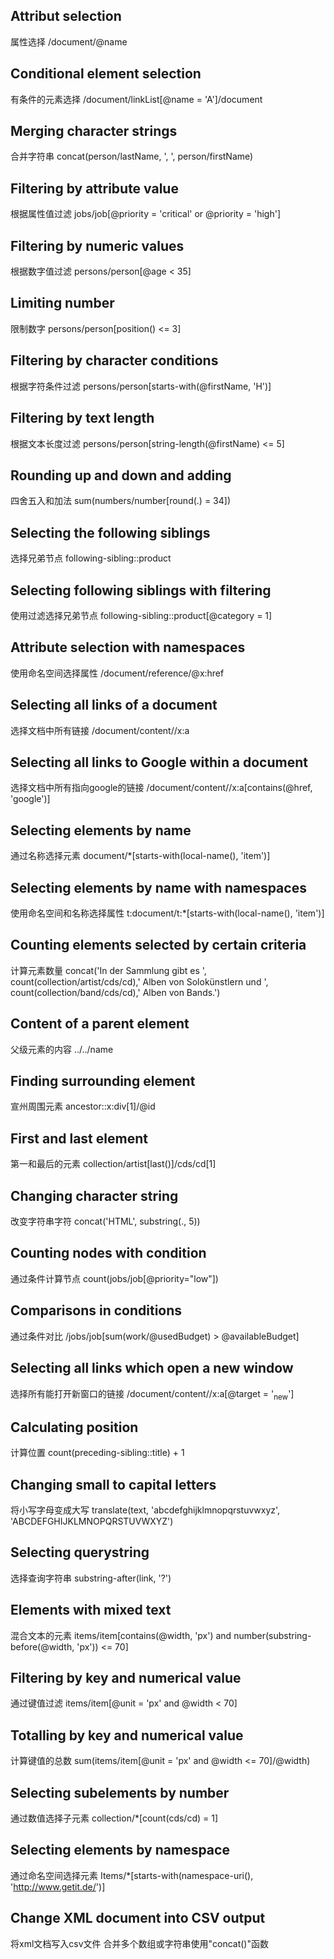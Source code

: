 ** Attribut selection
   属性选择
   /document/@name 
** Conditional element selection
   有条件的元素选择
   /document/linkList[@name = 'A']/document
** Merging character strings
   合并字符串
   concat(person/lastName, ', ', person/firstName)
** Filtering by attribute value
   根据属性值过滤
   jobs/job[@priority = 'critical' or @priority = 'high']
** Filtering by numeric values
   根据数字值过滤
   persons/person[@age < 35]
** Limiting number
   限制数字
   persons/person[position() <= 3]
** Filtering by character conditions
   根据字符条件过滤
   persons/person[starts-with(@firstName, 'H')]
** Filtering by text length
   根据文本长度过滤
   persons/person[string-length(@firstName) <= 5]
** Rounding up and down and adding
   四舍五入和加法
   sum(numbers/number[round(.) = 34])
** Selecting the following siblings
   选择兄弟节点
   following-sibling::product
** Selecting following siblings with filtering
   使用过滤选择兄弟节点
   following-sibling::product[@category = 1]
** Attribute selection with namespaces
   使用命名空间选择属性
   /document/reference/@x:href
** Selecting all links of a document
   选择文档中所有链接
   /document/content//x:a
** Selecting all links to Google within a document
   选择文档中所有指向google的链接
   /document/content//x:a[contains(@href, 'google')]
** Selecting elements by name
   通过名称选择元素
   document/*[starts-with(local-name(), 'item')]
** Selecting elements by name with namespaces
   使用命名空间和名称选择属性
   t:document/t:*[starts-with(local-name(), 'item')]
** Counting elements selected by certain criteria
   计算元素数量
   concat('In der Sammlung gibt es ', count(collection/artist/cds/cd),' Alben von Solokünstlern und ', count(collection/band/cds/cd),' Alben von Bands.')
** Content of a parent element
   父级元素的内容
   ../../name
** Finding surrounding element
   宣州周围元素
   ancestor::x:div[1]/@id
** First and last element
   第一和最后的元素
   collection/artist[last()]/cds/cd[1]
** Changing character string
   改变字符串字符
   concat('HTML', substring(., 5))
** Counting nodes with condition
   通过条件计算节点
   count(jobs/job[@priority="low"])
** Comparisons in conditions
   通过条件对比
   /jobs/job[sum(work/@usedBudget) > @availableBudget]
** Selecting all links which open a new window
   选择所有能打开新窗口的链接
   /document/content//x:a[@target = '_new']
** Calculating position
   计算位置
   count(preceding-sibling::title) + 1
** Changing small to capital letters
   将小写字母变成大写
   translate(text, 'abcdefghijklmnopqrstuvwxyz', 'ABCDEFGHIJKLMNOPQRSTUVWXYZ')
** Selecting querystring
   选择查询字符串
   substring-after(link, '?')
** Elements with mixed text
   混合文本的元素
   items/item[contains(@width, 'px') and number(substring-before(@width, 'px')) <= 70] 
** Filtering by key and numerical value
   通过键值过滤
   items/item[@unit = 'px' and @width < 70]
** Totalling by key and numerical value
   计算键值的总数
   sum(items/item[@unit = 'px' and @width <= 70]/@width)
** Selecting subelements by number
   通过数值选择子元素
   collection/*[count(cds/cd) = 1]
** Selecting elements by namespace
   通过命名空间选择元素
   Items/*[starts-with(namespace-uri(), 'http://www.getit.de/')] 
** Change XML document into CSV output
   将xml文档写入csv文件
   合并多个数组或字符串使用"concat()"函数
